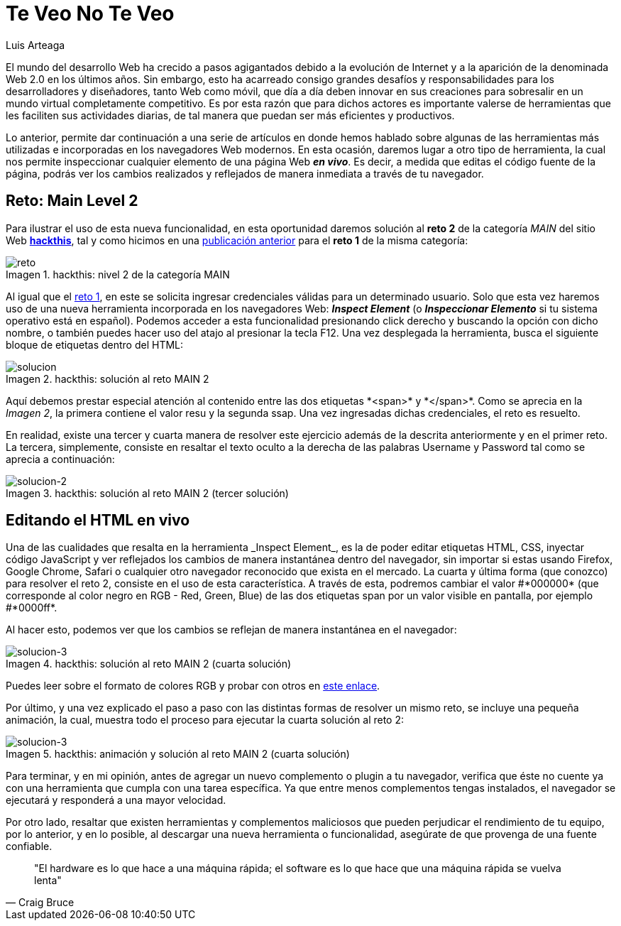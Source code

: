 :slug: veo-no-veo/
:date: 2017-12-19
:category: retos
:subtitle: Solución al reto Main 2 de Hackthis
:description: Los navegadores son el medio mediante el cual accedemos a la información de Internet y poseen algunas funcionalidades que quizás desconozcamos. En este artículo profundizaremos un poco más en el uso del navegador para inspeccionar código y resolver un reto de hacking.
:keywords: Seguridad, Web, Reto, Hacking, Navegador, HTML.
:author: Luis Arteaga
:tags: solucionar, browser, reto
:image: html-search.png
:alt: Lupa investigando un código HTML
:writer: stiwar
:name: Luis Arteaga
:about1: Ingeniero en Electrónica y Telecomunicaciones.
:about2: Apasionado por el desarrollo de aplicaciones web/móviles, la seguridad informática y los videojuegos.
:figure-caption: Imagen

= Te Veo No Te Veo

El mundo del desarrollo +Web+ ha crecido a pasos agigantados
debido a la evolución de Internet
y a la aparición de la denominada +Web 2.0+ en los últimos años.
Sin embargo, esto ha acarreado consigo grandes desafíos y responsabilidades
para los desarrolladores y diseñadores, tanto +Web+ como móvil,
que día a día deben innovar en sus creaciones
para sobresalir en un mundo virtual completamente competitivo.
Es por esta razón que para dichos actores es importante valerse de herramientas
que les faciliten sus actividades diarias,
de tal manera que puedan ser más eficientes y productivos.

Lo anterior, permite dar continuación a una serie de artículos
en donde hemos hablado sobre algunas de las herramientas más utilizadas
e incorporadas en los navegadores +Web+ modernos.
En esta ocasión, daremos lugar a otro tipo de herramienta,
la cual nos permite inspeccionar
cualquier elemento de una página +Web+ *_en vivo_*.
Es decir, a medida que editas el código fuente de la página,
podrás ver los cambios realizados y reflejados
de manera inmediata a través de tu navegador.

== Reto: Main Level 2

Para ilustrar el uso de esta nueva funcionalidad,
en esta oportunidad daremos solución al *reto 2* de la categoría _MAIN_
del sitio +Web+ *https://www.hackthis.co.uk/[+hackthis+]*,
tal y como hicimos en una link:../busca-encuentra/[publicación anterior]
para el *reto 1* de la misma categoría:

.hackthis: nivel 2 de la categoría MAIN
image::level2.png[reto]

Al igual que el link:https://goo.gl/NRxUPF[reto 1],
en este se solicita ingresar credenciales válidas para un determinado usuario.
Solo que esta vez haremos uso de una nueva herramienta
incorporada en los navegadores +Web+: *_Inspect Element_*
(o *_Inspeccionar Elemento_* si tu sistema operativo
está en español).
Podemos acceder a esta funcionalidad presionando click derecho
y buscando la opción con dicho nombre, o también puedes hacer uso del atajo
al presionar la tecla +F12+.
Una vez desplegada la herramienta, busca el siguiente bloque de etiquetas
dentro del +HTML+:

.hackthis: solución al reto MAIN 2
image::level2answer.png[solucion]

Aquí debemos prestar especial atención al contenido
entre las dos etiquetas +*<span>*+ y +*</span>*+.
Como se aprecia en la _Imagen 2_, la primera contiene el valor +resu+
y la segunda +ssap+.
Una vez ingresadas dichas credenciales, el reto es resuelto.

En realidad, existe una tercer y cuarta manera de resolver este ejercicio
además de la descrita anteriormente y en el primer reto.
La tercera, simplemente, consiste en resaltar el texto oculto
a la derecha de las palabras +Username+ y +Password+
tal como se aprecia a continuación:

.hackthis: solución al reto MAIN 2 (tercer solución)
image::union.png[solucion-2]

== Editando el HTML en vivo

Una de las cualidades que resalta en la herramienta +_Inspect Element_+,
es la de poder editar etiquetas +HTML+, +CSS+, inyectar código +JavaScript+
y ver reflejados los cambios de manera instantánea dentro del navegador,
sin importar si estas usando +Firefox+, +Google Chrome+, +Safari+
o cualquier otro navegador reconocido que exista en el mercado.
La cuarta y última forma (que conozco) para resolver el reto 2,
consiste en el uso de esta característica.
A través de esta, podremos cambiar el valor +#*000000*+
(que corresponde al color negro en +RGB+ - +Red, Green, Blue+)
de las dos etiquetas +span+ por un valor visible en pantalla,
por ejemplo +#*0000ff*+.

Al hacer esto, podemos ver que los cambios se reflejan
de manera instantánea en el navegador:

.hackthis: solución al reto MAIN 2 (cuarta solución)
image::level2answer4.png[solucion-3]

Puedes leer sobre el formato de colores +RGB+ y probar con otros en
link:https://goo.gl/cjpNSu[este enlace].

Por último, y una vez explicado el paso a paso con las distintas formas
de resolver un mismo reto, se incluye una pequeña animación, la cual,
muestra todo el proceso para ejecutar la cuarta solución al reto 2:

.hackthis: animación y solución al reto MAIN 2 (cuarta solución)
image::main2.gif[solucion-3]

Para terminar, y en mi opinión, antes de agregar un nuevo complemento o +plugin+
a tu navegador, verifica que éste no cuente ya con una herramienta
que cumpla con una tarea específica.
Ya que entre menos complementos tengas instalados,
el navegador se ejecutará y responderá a una mayor velocidad.

Por otro lado, resaltar que existen herramientas y complementos maliciosos
que pueden perjudicar el rendimiento de tu equipo, por lo anterior,
y en lo posible, al descargar una nueva herramienta o funcionalidad,
asegúrate de que provenga de una fuente confiable.

[quote,Craig Bruce]
"El +hardware+ es lo que hace a una máquina rápida;
el +software+ es lo que hace que una máquina rápida se vuelva lenta"
